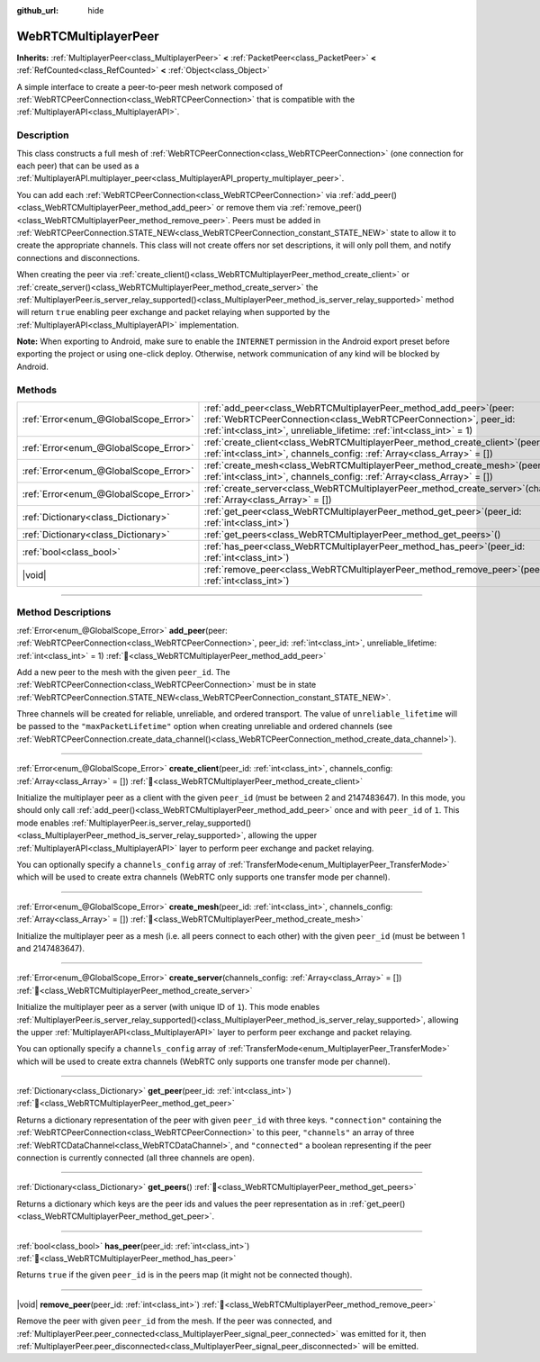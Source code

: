 :github_url: hide

.. DO NOT EDIT THIS FILE!!!
.. Generated automatically from Godot engine sources.
.. Generator: https://github.com/godotengine/godot/tree/master/doc/tools/make_rst.py.
.. XML source: https://github.com/godotengine/godot/tree/master/modules/webrtc/doc_classes/WebRTCMultiplayerPeer.xml.

.. _class_WebRTCMultiplayerPeer:

WebRTCMultiplayerPeer
=====================

**Inherits:** :ref:`MultiplayerPeer<class_MultiplayerPeer>` **<** :ref:`PacketPeer<class_PacketPeer>` **<** :ref:`RefCounted<class_RefCounted>` **<** :ref:`Object<class_Object>`

A simple interface to create a peer-to-peer mesh network composed of :ref:`WebRTCPeerConnection<class_WebRTCPeerConnection>` that is compatible with the :ref:`MultiplayerAPI<class_MultiplayerAPI>`.

.. rst-class:: classref-introduction-group

Description
-----------

This class constructs a full mesh of :ref:`WebRTCPeerConnection<class_WebRTCPeerConnection>` (one connection for each peer) that can be used as a :ref:`MultiplayerAPI.multiplayer_peer<class_MultiplayerAPI_property_multiplayer_peer>`.

You can add each :ref:`WebRTCPeerConnection<class_WebRTCPeerConnection>` via :ref:`add_peer()<class_WebRTCMultiplayerPeer_method_add_peer>` or remove them via :ref:`remove_peer()<class_WebRTCMultiplayerPeer_method_remove_peer>`. Peers must be added in :ref:`WebRTCPeerConnection.STATE_NEW<class_WebRTCPeerConnection_constant_STATE_NEW>` state to allow it to create the appropriate channels. This class will not create offers nor set descriptions, it will only poll them, and notify connections and disconnections.

When creating the peer via :ref:`create_client()<class_WebRTCMultiplayerPeer_method_create_client>` or :ref:`create_server()<class_WebRTCMultiplayerPeer_method_create_server>` the :ref:`MultiplayerPeer.is_server_relay_supported()<class_MultiplayerPeer_method_is_server_relay_supported>` method will return ``true`` enabling peer exchange and packet relaying when supported by the :ref:`MultiplayerAPI<class_MultiplayerAPI>` implementation.

\ **Note:** When exporting to Android, make sure to enable the ``INTERNET`` permission in the Android export preset before exporting the project or using one-click deploy. Otherwise, network communication of any kind will be blocked by Android.

.. rst-class:: classref-reftable-group

Methods
-------

.. table::
   :widths: auto

   +---------------------------------------+----------------------------------------------------------------------------------------------------------------------------------------------------------------------------------------------------------------------+
   | :ref:`Error<enum_@GlobalScope_Error>` | :ref:`add_peer<class_WebRTCMultiplayerPeer_method_add_peer>`\ (\ peer\: :ref:`WebRTCPeerConnection<class_WebRTCPeerConnection>`, peer_id\: :ref:`int<class_int>`, unreliable_lifetime\: :ref:`int<class_int>` = 1\ ) |
   +---------------------------------------+----------------------------------------------------------------------------------------------------------------------------------------------------------------------------------------------------------------------+
   | :ref:`Error<enum_@GlobalScope_Error>` | :ref:`create_client<class_WebRTCMultiplayerPeer_method_create_client>`\ (\ peer_id\: :ref:`int<class_int>`, channels_config\: :ref:`Array<class_Array>` = []\ )                                                      |
   +---------------------------------------+----------------------------------------------------------------------------------------------------------------------------------------------------------------------------------------------------------------------+
   | :ref:`Error<enum_@GlobalScope_Error>` | :ref:`create_mesh<class_WebRTCMultiplayerPeer_method_create_mesh>`\ (\ peer_id\: :ref:`int<class_int>`, channels_config\: :ref:`Array<class_Array>` = []\ )                                                          |
   +---------------------------------------+----------------------------------------------------------------------------------------------------------------------------------------------------------------------------------------------------------------------+
   | :ref:`Error<enum_@GlobalScope_Error>` | :ref:`create_server<class_WebRTCMultiplayerPeer_method_create_server>`\ (\ channels_config\: :ref:`Array<class_Array>` = []\ )                                                                                       |
   +---------------------------------------+----------------------------------------------------------------------------------------------------------------------------------------------------------------------------------------------------------------------+
   | :ref:`Dictionary<class_Dictionary>`   | :ref:`get_peer<class_WebRTCMultiplayerPeer_method_get_peer>`\ (\ peer_id\: :ref:`int<class_int>`\ )                                                                                                                  |
   +---------------------------------------+----------------------------------------------------------------------------------------------------------------------------------------------------------------------------------------------------------------------+
   | :ref:`Dictionary<class_Dictionary>`   | :ref:`get_peers<class_WebRTCMultiplayerPeer_method_get_peers>`\ (\ )                                                                                                                                                 |
   +---------------------------------------+----------------------------------------------------------------------------------------------------------------------------------------------------------------------------------------------------------------------+
   | :ref:`bool<class_bool>`               | :ref:`has_peer<class_WebRTCMultiplayerPeer_method_has_peer>`\ (\ peer_id\: :ref:`int<class_int>`\ )                                                                                                                  |
   +---------------------------------------+----------------------------------------------------------------------------------------------------------------------------------------------------------------------------------------------------------------------+
   | |void|                                | :ref:`remove_peer<class_WebRTCMultiplayerPeer_method_remove_peer>`\ (\ peer_id\: :ref:`int<class_int>`\ )                                                                                                            |
   +---------------------------------------+----------------------------------------------------------------------------------------------------------------------------------------------------------------------------------------------------------------------+

.. rst-class:: classref-section-separator

----

.. rst-class:: classref-descriptions-group

Method Descriptions
-------------------

.. _class_WebRTCMultiplayerPeer_method_add_peer:

.. rst-class:: classref-method

:ref:`Error<enum_@GlobalScope_Error>` **add_peer**\ (\ peer\: :ref:`WebRTCPeerConnection<class_WebRTCPeerConnection>`, peer_id\: :ref:`int<class_int>`, unreliable_lifetime\: :ref:`int<class_int>` = 1\ ) :ref:`🔗<class_WebRTCMultiplayerPeer_method_add_peer>`

Add a new peer to the mesh with the given ``peer_id``. The :ref:`WebRTCPeerConnection<class_WebRTCPeerConnection>` must be in state :ref:`WebRTCPeerConnection.STATE_NEW<class_WebRTCPeerConnection_constant_STATE_NEW>`.

Three channels will be created for reliable, unreliable, and ordered transport. The value of ``unreliable_lifetime`` will be passed to the ``"maxPacketLifetime"`` option when creating unreliable and ordered channels (see :ref:`WebRTCPeerConnection.create_data_channel()<class_WebRTCPeerConnection_method_create_data_channel>`).

.. rst-class:: classref-item-separator

----

.. _class_WebRTCMultiplayerPeer_method_create_client:

.. rst-class:: classref-method

:ref:`Error<enum_@GlobalScope_Error>` **create_client**\ (\ peer_id\: :ref:`int<class_int>`, channels_config\: :ref:`Array<class_Array>` = []\ ) :ref:`🔗<class_WebRTCMultiplayerPeer_method_create_client>`

Initialize the multiplayer peer as a client with the given ``peer_id`` (must be between 2 and 2147483647). In this mode, you should only call :ref:`add_peer()<class_WebRTCMultiplayerPeer_method_add_peer>` once and with ``peer_id`` of ``1``. This mode enables :ref:`MultiplayerPeer.is_server_relay_supported()<class_MultiplayerPeer_method_is_server_relay_supported>`, allowing the upper :ref:`MultiplayerAPI<class_MultiplayerAPI>` layer to perform peer exchange and packet relaying.

You can optionally specify a ``channels_config`` array of :ref:`TransferMode<enum_MultiplayerPeer_TransferMode>` which will be used to create extra channels (WebRTC only supports one transfer mode per channel).

.. rst-class:: classref-item-separator

----

.. _class_WebRTCMultiplayerPeer_method_create_mesh:

.. rst-class:: classref-method

:ref:`Error<enum_@GlobalScope_Error>` **create_mesh**\ (\ peer_id\: :ref:`int<class_int>`, channels_config\: :ref:`Array<class_Array>` = []\ ) :ref:`🔗<class_WebRTCMultiplayerPeer_method_create_mesh>`

Initialize the multiplayer peer as a mesh (i.e. all peers connect to each other) with the given ``peer_id`` (must be between 1 and 2147483647).

.. rst-class:: classref-item-separator

----

.. _class_WebRTCMultiplayerPeer_method_create_server:

.. rst-class:: classref-method

:ref:`Error<enum_@GlobalScope_Error>` **create_server**\ (\ channels_config\: :ref:`Array<class_Array>` = []\ ) :ref:`🔗<class_WebRTCMultiplayerPeer_method_create_server>`

Initialize the multiplayer peer as a server (with unique ID of ``1``). This mode enables :ref:`MultiplayerPeer.is_server_relay_supported()<class_MultiplayerPeer_method_is_server_relay_supported>`, allowing the upper :ref:`MultiplayerAPI<class_MultiplayerAPI>` layer to perform peer exchange and packet relaying.

You can optionally specify a ``channels_config`` array of :ref:`TransferMode<enum_MultiplayerPeer_TransferMode>` which will be used to create extra channels (WebRTC only supports one transfer mode per channel).

.. rst-class:: classref-item-separator

----

.. _class_WebRTCMultiplayerPeer_method_get_peer:

.. rst-class:: classref-method

:ref:`Dictionary<class_Dictionary>` **get_peer**\ (\ peer_id\: :ref:`int<class_int>`\ ) :ref:`🔗<class_WebRTCMultiplayerPeer_method_get_peer>`

Returns a dictionary representation of the peer with given ``peer_id`` with three keys. ``"connection"`` containing the :ref:`WebRTCPeerConnection<class_WebRTCPeerConnection>` to this peer, ``"channels"`` an array of three :ref:`WebRTCDataChannel<class_WebRTCDataChannel>`, and ``"connected"`` a boolean representing if the peer connection is currently connected (all three channels are open).

.. rst-class:: classref-item-separator

----

.. _class_WebRTCMultiplayerPeer_method_get_peers:

.. rst-class:: classref-method

:ref:`Dictionary<class_Dictionary>` **get_peers**\ (\ ) :ref:`🔗<class_WebRTCMultiplayerPeer_method_get_peers>`

Returns a dictionary which keys are the peer ids and values the peer representation as in :ref:`get_peer()<class_WebRTCMultiplayerPeer_method_get_peer>`.

.. rst-class:: classref-item-separator

----

.. _class_WebRTCMultiplayerPeer_method_has_peer:

.. rst-class:: classref-method

:ref:`bool<class_bool>` **has_peer**\ (\ peer_id\: :ref:`int<class_int>`\ ) :ref:`🔗<class_WebRTCMultiplayerPeer_method_has_peer>`

Returns ``true`` if the given ``peer_id`` is in the peers map (it might not be connected though).

.. rst-class:: classref-item-separator

----

.. _class_WebRTCMultiplayerPeer_method_remove_peer:

.. rst-class:: classref-method

|void| **remove_peer**\ (\ peer_id\: :ref:`int<class_int>`\ ) :ref:`🔗<class_WebRTCMultiplayerPeer_method_remove_peer>`

Remove the peer with given ``peer_id`` from the mesh. If the peer was connected, and :ref:`MultiplayerPeer.peer_connected<class_MultiplayerPeer_signal_peer_connected>` was emitted for it, then :ref:`MultiplayerPeer.peer_disconnected<class_MultiplayerPeer_signal_peer_disconnected>` will be emitted.

.. |virtual| replace:: :abbr:`virtual (This method should typically be overridden by the user to have any effect.)`
.. |const| replace:: :abbr:`const (This method has no side effects. It doesn't modify any of the instance's member variables.)`
.. |vararg| replace:: :abbr:`vararg (This method accepts any number of arguments after the ones described here.)`
.. |constructor| replace:: :abbr:`constructor (This method is used to construct a type.)`
.. |static| replace:: :abbr:`static (This method doesn't need an instance to be called, so it can be called directly using the class name.)`
.. |operator| replace:: :abbr:`operator (This method describes a valid operator to use with this type as left-hand operand.)`
.. |bitfield| replace:: :abbr:`BitField (This value is an integer composed as a bitmask of the following flags.)`
.. |void| replace:: :abbr:`void (No return value.)`
